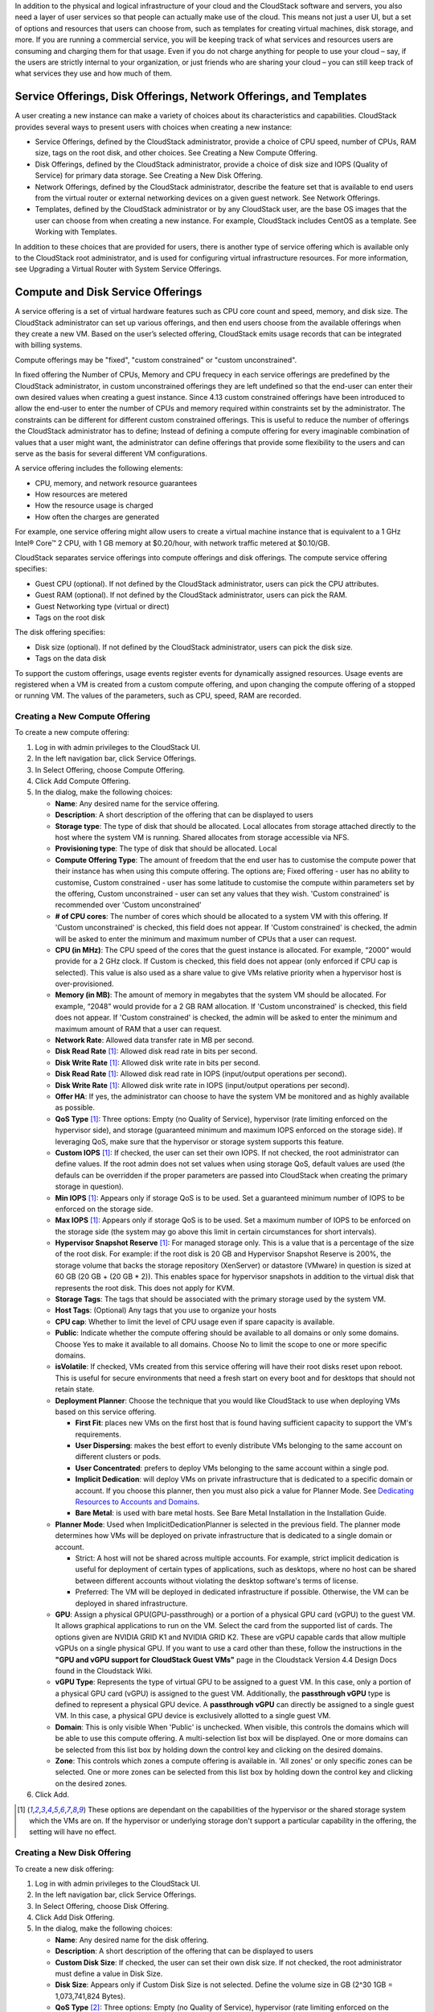 .. Licensed to the Apache Software Foundation (ASF) under one
   or more contributor license agreements.  See the NOTICE file
   distributed with this work for additional information#
   regarding copyright ownership.  The ASF licenses this file
   to you under the Apache License, Version 2.0 (the
   "License"); you may not use this file except in compliance
   with the License.  You may obtain a copy of the License at
   http://www.apache.org/licenses/LICENSE-2.0
   Unless required by applicable law or agreed to in writing,
   software distributed under the License is distributed on an
   "AS IS" BASIS, WITHOUT WARRANTIES OR CONDITIONS OF ANY
   KIND, either express or implied.  See the License for the
   specific language governing permissions and limitations
   under the License.

.. |update-service-offering-button.jpg| image:: /_static/images/update-service-offering-button.jpg
   :alt: Update offering access button

.. |edit-icon.png| image:: /_static/images/edit-icon.png
   :alt: edit offering button

In addition to the physical and logical infrastructure of your cloud and
the CloudStack software and servers, you also need a layer of user services
so that people can actually make use of the cloud. This means not just a
user UI, but a set of options and resources that users can choose from,
such as templates for creating virtual machines, disk storage, and more.
If you are running a commercial service, you will be keeping track of
what services and resources users are consuming and charging them for
that usage. Even if you do not charge anything for people to use your
cloud – say, if the users are strictly internal to your organization, or
just friends who are sharing your cloud – you can still keep track of
what services they use and how much of them.


Service Offerings, Disk Offerings, Network Offerings, and Templates
-------------------------------------------------------------------

A user creating a new instance can make a variety of choices about its
characteristics and capabilities. CloudStack provides several ways to
present users with choices when creating a new instance:

-  Service Offerings, defined by the CloudStack administrator, provide a
   choice of CPU speed, number of CPUs, RAM size, tags on the root disk,
   and other choices. See Creating a New Compute Offering.

-  Disk Offerings, defined by the CloudStack administrator, provide a
   choice of disk size and IOPS (Quality of Service) for primary data
   storage. See Creating a New Disk Offering.

-  Network Offerings, defined by the CloudStack administrator, describe the
   feature set that is available to end users from the virtual router or
   external networking devices on a given guest network. See Network
   Offerings.

-  Templates, defined by the CloudStack administrator or by any CloudStack
   user, are the base OS images that the user can choose from when
   creating a new instance. For example, CloudStack includes CentOS as a
   template. See Working with Templates.

In addition to these choices that are provided for users, there is
another type of service offering which is available only to the CloudStack
root administrator, and is used for configuring virtual infrastructure
resources. For more information, see Upgrading a Virtual Router with
System Service Offerings.


Compute and Disk Service Offerings
----------------------------------

A service offering is a set of virtual hardware features such as CPU
core count and speed, memory, and disk size. The CloudStack administrator
can set up various offerings, and then end users choose from the
available offerings when they create a new VM. Based on the user’s
selected offering, CloudStack emits usage records that can be integrated
with billing systems.

Compute offerings may be "fixed", "custom constrained" or "custom unconstrained".

In fixed offering the Number of CPUs, Memory and CPU frequecy in each service
offerings are predefined by the CloudStack administrator, in custom unconstrained
offerings they are left undefined so that the end-user can enter their own desired
values when creating a guest instance. Since 4.13 custom constrained offerings have
been introduced to allow the end-user to enter the number of CPUs and memory
required within constraints set by the administrator.  The constraints can be 
different for different custom constrained offerings.  This is useful to reduce 
the number of offerings the CloudStack administrator has to define; Instead of
defining a compute offering for every imaginable combination of values that a user
might want, the administrator can define offerings that provide some
flexibility to the users and can serve as the basis for several
different VM configurations.  

A service offering includes the following elements:

-  CPU, memory, and network resource guarantees

-  How resources are metered

-  How the resource usage is charged

-  How often the charges are generated

For example, one service offering might allow users to create a virtual
machine instance that is equivalent to a 1 GHz Intel® Core™ 2 CPU, with
1 GB memory at $0.20/hour, with network traffic metered at $0.10/GB.

CloudStack separates service offerings into compute offerings and disk
offerings. The compute service offering specifies:

-  Guest CPU (optional). If not defined by the CloudStack administrator,
   users can pick the CPU attributes.

-  Guest RAM (optional). If not defined by the CloudStack administrator,
   users can pick the RAM.

-  Guest Networking type (virtual or direct)

-  Tags on the root disk

The disk offering specifies:

-  Disk size (optional). If not defined by the CloudStack administrator,
   users can pick the disk size.

-  Tags on the data disk


To support the custom offerings, usage events register events for dynamically 
assigned resources. Usage events are registered when a VM is created 
from a custom compute offering, and upon changing
the compute offering of a stopped or running VM. The values of the
parameters, such as CPU, speed, RAM are recorded.


Creating a New Compute Offering
~~~~~~~~~~~~~~~~~~~~~~~~~~~~~~~

.. image:: /_static/images/compute_offering_dialog.png
   :width: 400px
   :align: center
   :alt: Compute offering dialog box



To create a new compute offering:

#. Log in with admin privileges to the CloudStack UI.

#. In the left navigation bar, click Service Offerings.

#. In Select Offering, choose Compute Offering.

#. Click Add Compute Offering.

#. In the dialog, make the following choices:

   -  **Name**: Any desired name for the service offering.

   -  **Description**: A short description of the offering that can be
      displayed to users

   -  **Storage type**: The type of disk that should be allocated. Local
      allocates from storage attached directly to the host where the
      system VM is running. Shared allocates from storage accessible via
      NFS.

   -  **Provisioning type**: The type of disk that should be allocated. 
      Local


   -  **Compute Offering Type**: The amount of freedom that the end user
      has to customise the compute power that their instance has when using this
      compute offering.  The options are; Fixed offering - user has no 
      ability to customise, Custom constrained - user has some latitude
      to customise the compute within parameters set by the offering, 
      Custom unconstrained - user can set any values that they wish.
      'Custom constrained' is recommended over 'Custom unconstrained'
      

   -  **# of CPU cores**: The number of cores which should be allocated
      to a system VM with this offering. If 'Custom unconstrained' is checked, this
      field does not appear. If 'Custom constrained' is checked, the admin will
      be asked to enter the minimum and maximum number of CPUs that a user
      can request.

   -  **CPU (in MHz)**: The CPU speed of the cores that the guest instance is
      allocated. For example, “2000” would provide for a 2 GHz clock. If
      Custom is checked, this field does not appear (only enforced if CPU 
      cap is selected).  This value is also used as a share value to give VMs
      relative priority when a hypervisor host is over-provisioned.

   -  **Memory (in MB)**: The amount of memory in megabytes that the
      system VM should be allocated. For example, “2048” would provide
      for a 2 GB RAM allocation. If 'Custom unconstrained' is checked, this field does
      not appear. If 'Custom constrained' is checked, the admin will
      be asked to enter the minimum and maximum amount of RAM that a user
      can request.

   -  **Network Rate**: Allowed data transfer rate in MB per second.

   -  **Disk Read Rate** [1]_: Allowed disk read rate in bits per second.

   -  **Disk Write Rate** [1]_: Allowed disk write rate in bits per second.

   -  **Disk Read Rate** [1]_: Allowed disk read rate in IOPS (input/output
      operations per second).

   -  **Disk Write Rate** [1]_: Allowed disk write rate in IOPS (input/output
      operations per second).

   -  **Offer HA**: If yes, the administrator can choose to have the
      system VM be monitored and as highly available as possible.

   -  **QoS Type** [1]_: Three options: Empty (no Quality of Service), hypervisor
      (rate limiting enforced on the hypervisor side), and storage
      (guaranteed minimum and maximum IOPS enforced on the storage
      side). If leveraging QoS, make sure that the hypervisor or storage
      system supports this feature.

   -  **Custom IOPS** [1]_: If checked, the user can set their own IOPS. If not
      checked, the root administrator can define values. If the root
      admin does not set values when using storage QoS, default values
      are used (the defauls can be overridden if the proper parameters
      are passed into CloudStack when creating the primary storage in
      question).

   -  **Min IOPS** [1]_: Appears only if storage QoS is to be used. Set a
      guaranteed minimum number of IOPS to be enforced on the storage
      side.

   -  **Max IOPS** [1]_: Appears only if storage QoS is to be used. Set a maximum
      number of IOPS to be enforced on the storage side (the system may
      go above this limit in certain circumstances for short intervals).

   -  **Hypervisor Snapshot Reserve** [1]_: For managed storage only. This is
      a value that is a percentage of the size of the root disk. For example:
      if the root disk is 20 GB and Hypervisor Snapshot Reserve is 200%, the
      storage volume that backs the storage repository (XenServer) or
      datastore (VMware) in question is sized at 60 GB (20 GB + (20 GB * 2)).
      This enables space for hypervisor snapshots in addition to the virtual
      disk that represents the root disk. This does not apply for KVM.

   -  **Storage Tags**: The tags that should be associated with the
      primary storage used by the system VM.

   -  **Host Tags**: (Optional) Any tags that you use to organize your
      hosts

   -  **CPU cap**: Whether to limit the level of CPU usage even if spare
      capacity is available.

   -  **Public**: Indicate whether the compute offering should be
      available to all domains or only some domains. Choose Yes to make it
      available to all domains. Choose No to limit the scope to one or more
      specific domains.

   -  **isVolatile**: If checked, VMs created from this service offering
      will have their root disks reset upon reboot. This is useful for
      secure environments that need a fresh start on every boot and for
      desktops that should not retain state.

   -  **Deployment Planner**: Choose the technique that you would like
      CloudStack to use when deploying VMs based on this service
      offering.

      -  **First Fit**: places new VMs on the first host that is found having
         sufficient capacity to support the VM's requirements.

      -  **User Dispersing**: makes the best effort to evenly distribute VMs
         belonging to the same account on different clusters or pods.

      -  **User Concentrated**: prefers to deploy VMs belonging to the same
         account within a single pod.

      -  **Implicit Dedication**: will deploy VMs on private infrastructure that
         is dedicated to a specific domain or account. If you choose this
         planner, then you must also pick a value for Planner Mode. See
         `Dedicating Resources to Accounts and Domains <accounts.html#dedicating-resources-to-accounts-and-domains>`_.

      -  **Bare Metal**: is used with bare metal hosts. See Bare Metal
         Installation in the Installation Guide.

   -  **Planner Mode**: Used when ImplicitDedicationPlanner is selected
      in the previous field. The planner mode determines how VMs will be
      deployed on private infrastructure that is dedicated to a single
      domain or account.

      -  Strict: A host will not be shared across multiple accounts. For
         example, strict implicit dedication is useful for deployment of
         certain types of applications, such as desktops, where no host can
         be shared between different accounts without violating the desktop
         software's terms of license.

      -  Preferred: The VM will be deployed in dedicated infrastructure if
         possible. Otherwise, the VM can be deployed in shared infrastructure.

   -  **GPU**: Assign a physical GPU(GPU-passthrough) or a portion of a physical
      GPU card (vGPU) to the guest VM. It allows graphical applications to run on the VM. 
      Select the card from the supported list of cards.
      The options given are NVIDIA GRID K1 and NVIDIA GRID K2. These are vGPU
      capable cards that allow multiple vGPUs on a single physical GPU. If you
      want to use a card other than these, follow the instructions in the
      **"GPU and vGPU support for CloudStack Guest VMs"** page in the 
      Cloudstack Version 4.4 Design Docs found in the Cloudstack Wiki.

   -  **vGPU Type**: Represents the type of virtual GPU to be assigned to a
      guest VM. In this case, only a portion of a physical GPU card (vGPU) is
      assigned to the guest VM.
      Additionally, the **passthrough vGPU** type is defined to represent a physical GPU
      device. A **passthrough vGPU** can directly be assigned to a single guest VM.
      In this case, a physical GPU device is exclusively allotted to a single
      guest VM.

   -  **Domain**: This is only visible When 'Public' is unchecked. When visible, this 
      controls the domains which will be able to use this compute offering. A multi-selection
      list box will be displayed. One or more domains can be selected from 
      this list box by holding down the control key and clicking on the desired domains.
      
   -  **Zone**: This controls which zones a compute offering is available in. 'All zones' or 
      only specific zones can be selected.  One or more zones can be selected from 
      this list box by holding down the control key and clicking on the desired zones.


#. Click Add.



.. [1] These options are dependant on the capabilities of the hypervisor or the shared storage system which the VMs are on.
   If the hypervisor or underlying storage don't support a particular capability in the offering, the setting will have no effect.



Creating a New Disk Offering
~~~~~~~~~~~~~~~~~~~~~~~~~~~~

To create a new disk offering:

#. Log in with admin privileges to the CloudStack UI.

#. In the left navigation bar, click Service Offerings.

#. In Select Offering, choose Disk Offering.

#. Click Add Disk Offering.

#. In the dialog, make the following choices:

   -  **Name**: Any desired name for the disk offering.

   -  **Description**: A short description of the offering that can be
      displayed to users

   -  **Custom Disk Size**: If checked, the user can set their own disk
      size. If not checked, the root administrator must define a value
      in Disk Size.

   -  **Disk Size**: Appears only if Custom Disk Size is not selected.
      Define the volume size in GB (2^30 1GB = 1,073,741,824 Bytes).

   -  **QoS Type** [2]_: Three options: Empty (no Quality of Service), hypervisor
      (rate limiting enforced on the hypervisor side), and storage
      (guaranteed minimum and maximum IOPS enforced on the storage
      side). If leveraging QoS, make sure that the hypervisor or storage
      system supports this feature.

   -  **Custom IOPS** [2]_: If checked, the user can set their own IOPS. If not
      checked, the root administrator can define values. If the root
      admin does not set values when using storage QoS, default values
      are used (the defauls can be overridden if the proper parameters
      are passed into CloudStack when creating the primary storage in
      question).

   -  **Min IOPS** [2]_: Appears only if storage QoS is to be used. Set a
      guaranteed minimum number of IOPS to be enforced on the storage
      side.

   -  **Max IOPS** [2]_: Appears only if storage QoS is to be used. Set a maximum
      number of IOPS to be enforced on the storage side (the system may
      go above this limit in certain circumstances for short intervals).

   -  **Hypervisor Snapshot Reserve** [2]_: For managed storage only. This is
      a value that is a percentage of the size of the data disk. For example:
      if the data disk is 20 GB and Hypervisor Snapshot Reserve is 200%, the
      storage volume that backs the storage repository (XenServer) or
      datastore (VMware) in question is sized at 60 GB (20 GB + (20 GB * 2)).
      This enables space for hypervisor snapshots in addition to the virtual
      disk that represents the data disk. This does not apply for KVM.

   -  **(Optional)Storage Tags**: The tags that should be associated with
      the primary storage for this disk. Tags are a comma separated list
      of attributes of the storage. For example "ssd,blue". Tags are
      also added on Primary Storage. CloudStack matches tags on a disk
      offering to tags on the storage. If a tag is present on a disk
      offering that tag (or tags) must also be present on Primary
      Storage for the volume to be provisioned. If no such primary
      storage exists, allocation from the disk offering will fail..

   -  **Public**: Indicates whether the disk offering should be
      available to all domains or only some domains. Choose Yes to make it
      available to all domains. Choose No to limit the scope to one or more
      specific domains.

   -  **Domain**: This is only visible When 'Public' is unchecked. When visible, this 
      controls the domains which will be able to use this compute offering. A multi-selection
      list box will be displayed. One or more domains can be selected from 
      this list box by holding down the control key and selecting the desired domains.

   -  **Zone**: This controls which zones a disk offering is available in.  'All zones' or 
      only specific zones can be selected.  One or more zones can be selected from 
      this list box by holding down the control key and selecting the desired zones.

#. Click Add.

.. [2] These options are dependant on the capabilities of the hypervisor or the shared storage system which the VMs are on.
   If the hypervisor or underlying storage don't support a particular capability in the offering, the setting will have no effect.


Modifying or Deleting a Service Offering
~~~~~~~~~~~~~~~~~~~~~~~~~~~~~~~~~~~~~~~~

Service offerings cannot be materially changed once created. This applies to 
both compute offerings and disk offerings.  However their name, description 
and scope can be modified. To edit the name or description navigate to the
service offering's detail page and click on the edit icon |edit-icon.png|. 
To alter the scope (zones and domains) that an offering is available in
click on the update offering access button |update-service-offering-button.jpg|.

A service offering can be deleted. If it is no longer in use, it is
deleted immediately and permanently. If the service offering is still in
use, it will remain in the database until all the virtual machines
referencing it have been deleted. After deletion by the administrator, a
service offering will not be available to end users that are creating
new instances.


System Service Offerings
------------------------

System service offerings provide a choice of CPU speed, number of CPUs,
tags, and RAM size, just as other service offerings do. But rather than
being used for virtual machine instances and exposed to users, system
service offerings are used to change the default properties of virtual
routers, console proxies, and other system VMs. System service offerings
are visible only to the CloudStack root administrator. CloudStack
provides default system service offerings. The CloudStack root
administrator can create additional custom system service offerings.

When CloudStack creates a virtual router for a guest network, it uses
default settings which are defined in the system service offering
associated with the network offering. You can upgrade the capabilities
of the virtual router by applying a new network offering that contains a
different system service offering. All virtual routers in that network
will begin using the settings from the new service offering.


Creating a New System Service Offering
~~~~~~~~~~~~~~~~~~~~~~~~~~~~~~~~~~~~~~

To create a system service offering:

#. Log in with admin privileges to the CloudStack UI.

#. In the left navigation bar, click Service Offerings.

#. In Select Offering, choose System Offering.

#. Click Add System Service Offering.

#. In the dialog, make the following choices:

   -  **Name**: Any desired name for the system offering.

   -  **Description**: A short description of the offering that can be
      displayed to users

   -  **System VM Type**: Select the type of system virtual machine that
      this offering is intended to support.

   -  **Storage type**: The type of disk that should be allocated. Local
      allocates from storage attached directly to the host where the
      system VM is running. Shared allocates from storage accessible via
      NFS.

   -  **# of CPU cores**: The number of cores which should be allocated to a
      system VM with this offering

   -  **CPU (in MHz)**: The CPU speed of the cores that the system VM is
      allocated. For example, "2000" would provide for a 2 GHz clock.

   -  **Memory (in MB)**: The amount of memory in megabytes that the system
      VM should be allocated. For example, "2048" would provide for a 2
      GB RAM allocation.

   -  **Network Rate**: Allowed data transfer rate in MB per second.

   -  **Offer HA**: If yes, the administrator can choose to have the system
      VM be monitored and as highly available as possible.

   -  **Storage Tags**: The tags that should be associated with the primary
      storage used by the system VM.

   -  **Host Tags**: (Optional) Any tags that you use to organize your hosts

   -  **CPU cap**: Whether to limit the level of CPU usage even if spare
      capacity is available.

   -  **Public**: Indicate whether the service offering should be available
      all domains or only some domains. Choose Yes to make it available
      to all domains. Choose No to limit the scope to a subdomain;
      CloudStack will then prompt for the subdomain's name.

#. Click Add.


Network Throttling
------------------

Network throttling is the process of controlling the network access and
bandwidth usage based on certain rules. CloudStack controls this
behaviour of the guest networks in the cloud by using the network rate
parameter. This parameter is defined as the default data transfer rate
in Mbps (Megabits Per Second) allowed in a guest network. It defines the
upper limits for network utilization. If the current utilization is
below the allowed upper limits, access is granted, else revoked.

You can throttle the network bandwidth either to control the usage above
a certain limit for some accounts, or to control network congestion in a
large cloud environment. The network rate for your cloud can be
configured on the following:

-  Network Offering

-  Service Offering

-  Global parameter

If network rate is set to NULL in service offering, the value provided
in the vm.network.throttling.rate global parameter is applied. If the
value is set to NULL for network offering, the value provided in the
network.throttling.rate global parameter is considered.

For the default public, storage, and management networks, network rate
is set to 0. This implies that the public, storage, and management
networks will have unlimited bandwidth by default. For default guest
networks, network rate is set to NULL. In this case, network rate is
defaulted to the global parameter value.

The following table gives you an overview of how network rate is applied
on different types of networks in CloudStack.

.. cssclass:: table-striped table-bordered table-hover

=========================================== ===============================
Networks                                    Network Rate Is Taken from
=========================================== ===============================
Guest network of Virtual Router             Guest Network Offering
Public network of Virtual Router            Guest Network Offering
Storage network of Secondary Storage VM     System Network Offering
Management network of Secondary Storage VM  System Network Offering
Storage network of Console Proxy VM         System Network Offering
Management network of Console Proxy VM      System Network Offering
Storage network of Virtual Router           System Network Offering
Management network of Virtual Router        System Network Offering
Public network of Secondary Storage VM      System Network Offering
Public network of Console Proxy VM          System Network Offering
Default network of a guest VM               Compute Offering
Additional networks of a guest VM           Corresponding Network Offerings
=========================================== ===============================

A guest VM must have a default network, and can also have many
additional networks. Depending on various parameters, such as the host
and virtual switch used, you can observe a difference in the network
rate in your cloud. For example, on a VMware host the actual network
rate varies based on where they are configured (compute offering,
network offering, or both); the network type (shared or isolated); and
traffic direction (ingress or egress).

The network rate set for a network offering used by a particular network
in CloudStack is used for the traffic shaping policy of a port group,
for example: port group A, for that network: a particular subnet or VLAN
on the actual network. The virtual routers for that network connects to
the port group A, and by default instances in that network connects to
this port group. However, if an instance is deployed with a compute
offering with the network rate set, and if this rate is used for the
traffic shaping policy of another port group for the network, for
example port group B, then instances using this compute offering are
connected to the port group B, instead of connecting to port group A.

The traffic shaping policy on standard port groups in VMware only
applies to the egress traffic, and the net effect depends on the type of
network used in CloudStack. In shared networks, ingress traffic is
unlimited for CloudStack, and egress traffic is limited to the rate that
applies to the port group used by the instance if any. If the compute
offering has a network rate configured, this rate applies to the egress
traffic, otherwise the network rate set for the network offering
applies. For isolated networks, the network rate set for the network
offering, if any, effectively applies to the ingress traffic. This is
mainly because the network rate set for the network offering applies to
the egress traffic from the virtual router to the instance. The egress
traffic is limited by the rate that applies to the port group used by
the instance if any, similar to shared networks.

For example:

Network rate of network offering = 10 Mbps
Network rate of compute offering = 200 Mbps

In shared networks, ingress traffic will not be limited for CloudStack,
while egress traffic will be limited to 200 Mbps. In an isolated
network, ingress traffic will be limited to 10 Mbps and egress to 200
Mbps.


Changing the Default System Offering for System VMs
---------------------------------------------------

You can manually change the system offering for a particular System VM.
Additionally, as a CloudStack administrator, you can also change the
default system offering used for System VMs.

#. Create a new system offering.

   For more information, see Creating a New System Service Offering.

#. Back up the database:

   .. code:: bash

      mysqldump -u root -p cloud | bzip2 > cloud_backup.sql.bz2

#. Open an MySQL prompt:

   .. code:: bash

      mysql -u cloud -p cloud

#. Run the following queries on the cloud database.

   #. In the disk\_offering table, identify the original default
      offering and the new offering you want to use by default.

      Take a note of the ID of the new offering.

      .. code:: bash

         select id,name,unique_name,type from disk_offering;

   #. For the original default offering, set the value of unique\_name
      to NULL.

      .. code:: bash

         # update disk_offering set unique_name = NULL where id = 10;

      Ensure that you use the correct value for the ID.

   #. For the new offering that you want to use by default, set the
      value of unique\_name as follows:

      For the default Console Proxy VM (CPVM) offering,set unique\_name
      to 'Cloud.com-ConsoleProxy'. For the default Secondary Storage VM
      (SSVM) offering, set unique\_name to 'Cloud.com-SecondaryStorage'.
      For example:

      .. code:: bash

         update disk_offering set unique_name = 'Cloud.com-ConsoleProxy' where id = 16;

#. Restart CloudStack Management Server. Restarting is required because
   the default offerings are loaded into the memory at startup.

   .. code:: bash

      service cloudstack-management restart

#. Destroy the existing CPVM or SSVM offerings and wait for them to be
   recreated. The new CPVM or SSVM are configured with the new offering.

